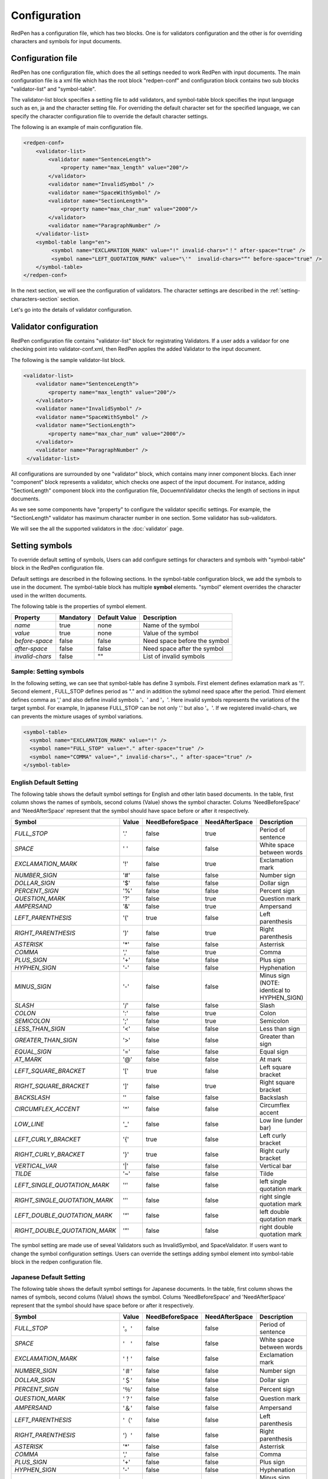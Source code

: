 Configuration
==============

RedPen has a configuration file, which has two blocks. One is for validators configuration and the other is for overriding characters and symbols for input documents.

Configuration file
------------------------

RedPen has one configuration file, which does the all settings needed to work RedPen with input documents.
The main configuration file is a xml file which has the root block "redpen-conf" and configuration block contains
two sub blocks "validator-list" and "symbol-table".

The validator-list block specifies a setting file to add validators, and
symbol-table block specifies the input language such as en, ja and the character setting file.
For overriding the default character set for the specified language,
we can specify the character configuration file to override the default character settings.

The following is an example of main configuration file.

.. code-block:: xml

    <redpen-conf>
        <validator-list>
            <validator name="SentenceLength">
                <property name="max_length" value="200"/>
            </validator>
            <validator name="InvalidSymbol" />
            <validator name="SpaceWithSymbol" />
            <validator name="SectionLength">
                <property name="max_char_num" value="2000"/>
            </validator>
            <validator name="ParagraphNumber" />
        </validator-list>
        <symbol-table lang="en">
             <symbol name="EXCLAMATION_MARK" value="!" invalid-chars="！" after-space="true" />
             <symbol name="LEFT_QUOTATION_MARK" value="\'"  invalid-chars="“" before-space="true" />
        </symbol-table>
    </redpen-conf>

In the next section, we will see the configuration of validators.
The character settings are described in the :ref:`setting-characters-section` section.

Let's go into the details of validator configuration.

Validator configuration
------------------------

RedPen configuration file contains "validator-list" block for registrating Validators.
If a user adds a validaor for one checking point into validator-conf.xml,
then RedPen applies the added Validator to the input document.

The following is the sample validator-list block.

.. code-block:: xml

    <validator-list>
        <validator name="SentenceLength">
            <property name="max_length" value="200"/>
        </validator>
        <validator name="InvalidSymbol" />
        <validator name="SpaceWithSymbol" />
        <validator name="SectionLength">
            <property name="max_char_num" value="2000"/>
        </validator>
        <validator name="ParagraphNumber" />
     </validator-list>

All configurations are surrounded by one "validator" block, which contains many inner component blocks. Each inner "component"
block represents a validator, which checks one aspect of the input document. For instance, adding
"SectionLength" component block into the configuration file, DocuemntValidator checks the length of sections in input documents.

As we see some components have "property" to configure the validator specific settings. For example,
the "SectionLength" validator has maximum character number in one section. Some validator has sub-validators.

We will see the all the supported validators in the :doc:`validator` page.

.. _setting-characters-section:

Setting symbols
-------------------

To override default setting of symbols, Users can add configure settings for characters and symbols
with "symbol-table" block in the RedPen configuration file.

Default settings are described in the following sections.
In the symbol-table configuration block, we add the symbols to use in the document. 
The symbol-table block has multiple **symbol** elements.
"symbol" element overrides the character used in the written documents.

The following table is the properties of symbol element.

.. table::

  ==================== ============= ============= ===================================
  Property             Mandatory     Default Value Description
  ==================== ============= ============= ===================================
  `name`               true          none          Name of the symbol
  `value`              true          none          Value of the symbol
  `before-space`       false         false         Need space before the symbol
  `after-space`        false         false         Need space after the symbol
  `invalid-chars`      false         ""            List of invalid symbols
  ==================== ============= ============= ===================================


Sample: Setting symbols
~~~~~~~~~~~~~~~~~~~~~~~~~~~~

In the following setting, we can see that symbol-table has define 3 symbols. First element defines
exlamation mark as '!'. Second element , FULL_STOP defines period as "." and in addition the sybmol need space
after the period. Third element defines comma as ',' and also define invalid symbols '、' and '，'. Here invalid
symbols represents the variations of the target symbol. For example, In japanese FULL_STOP can be not only '.'
but also '。'. If we registered invalid-chars, we can prevents the mixture usages of symbol variations.

.. code-block:: xml

  <symbol-table>
    <symbol name="EXCLAMATION_MARK" value="!" />
    <symbol name="FULL_STOP" value="." after-space="true" />
    <symbol name="COMMA" value="," invalid-chars="、，" after-space="true" />
  </symbol-table>

English Default Setting
~~~~~~~~~~~~~~~~~~~~~~~~~~

The following table shows the default symbol settings for English and other latin based documents. In the table, first column shows the names of symbols,
second colums (Value) shows the symbol character. Colums 'NeedBeforeSpace' and 'NeedAfterSpace' represent that the symbol should have space before or after it respectively.

.. table::

  ============================= ============= ================== ================== =============================================
  Symbol                        Value         NeedBeforeSpace    NeedAfterSpace     Description
  ============================= ============= ================== ================== =============================================
  `FULL_STOP`                   '.'           false              true               Period of sentence
  `SPACE`                       ' '           false              false              White space between words
  `EXCLAMATION_MARK`            '!'           false              true               Exclamation mark
  `NUMBER_SIGN`                 '#'           false              false              Number sign
  `DOLLAR_SIGN`                 '$'           false              false              Dollar sign
  `PERCENT_SIGN`                '%'           false              false              Percent sign
  `QUESTION_MARK`               '?'           false              true               Question mark
  `AMPERSAND`                   '&'           false              true               Ampersand
  `LEFT_PARENTHESIS`            '('           true               false              Left parenthesis
  `RIGHT_PARENTHESIS`           ')'           false              true               Right parenthesis
  `ASTERISK`                    '*'           false              false              Asterrisk
  `COMMA`                       ','           false              true               Comma
  `PLUS_SIGN`                   '+'           false              false              Plus sign
  `HYPHEN_SIGN`                 '-'           false              false              Hyphenation
  `MINUS_SIGN`                  '-'           false              false              Minus sign (NOTE: identical to HYPHEN_SIGN)
  `SLASH`                       '/'           false              false              Slash
  `COLON`                       ':'           false              true               Colon
  `SEMICOLON`                   ';'           false              true               Semicolon
  `LESS_THAN_SIGN`              '<'           false              false              Less than sign
  `GREATER_THAN_SIGN`           '>'           false              false              Greater than sign
  `EQUAL_SIGN`                  '='           false              false              Equal sign
  `AT_MARK`                     '@'           false              false              At mark
  `LEFT_SQUARE_BRACKET`         '['           true               false              Left square bracket
  `RIGHT_SQUARE_BRACKET`        ']'           false              true               Right square bracket
  `BACKSLASH`                   '\'           false              false              Backslash
  `CIRCUMFLEX_ACCENT`           '^'           false              false              Circumflex accent
  `LOW_LINE`                    '_'           false              false              Low line (under bar)
  `LEFT_CURLY_BRACKET`          '{'           true               false              Left curly bracket
  `RIGHT_CURLY_BRACKET`         '}'           true               false              Right curly bracket
  `VERTICAL_VAR`                '|'           false              false              Vertical bar
  `TILDE`                       '~'           false              false              Tilde
  `LEFT_SINGLE_QUOTATION_MARK`  '‘'           false              false              left single quotation mark
  `RIGHT_SINGLE_QUOTATION_MARK` '’'           false              false              right single quotation mark
  `LEFT_DOUBLE_QUOTATION_MARK`  '“'           false              false              left double quotation mark
  `RIGHT_DOUBLE_QUOTATION_MARK` '”'           false              false              right double quotation mark
  ============================= ============= ================== ================== =============================================

The symbol setting are made use of seveal Validators such as InvalidSymbol, and SpaceValidator. If users want to change the
symbol configuration settings. Users can override the settings adding symbol element into symbol-table block in the redpen configuration file.

Japanese Default Setting
~~~~~~~~~~~~~~~~~~~~~~~~~~

The following table shows the default symbol settings for Japanese documents. In the table, first column shows the names of symbols,
second colums (Value) shows the symbol. Colums 'NeedBeforeSpace' and 'NeedAfterSpace' represent that the
symbol should have space before or after it respectively.

.. table::

  ============================= ============= ================== ================== =============================================
  Symbol                        Value         NeedBeforeSpace    NeedAfterSpace     Description
  ============================= ============= ================== ================== =============================================
  `FULL_STOP`                   '。'          false              false              Period of sentence
  `SPACE`                       '　'          false              false              White space between words
  `EXCLAMATION_MARK`            '！'          false              false              Exclamation mark
  `NUMBER_SIGN`                 '＃'          false              false              Number sign
  `DOLLAR_SIGN`                 '＄'          false              false              Dollar sign
  `PERCENT_SIGN`                '％'          false              false              Percent sign
  `QUESTION_MARK`               '？'          false              false              Question mark
  `AMPERSAND`                   '＆'          false              false              Ampersand
  `LEFT_PARENTHESIS`            '（'          false              false              Left parenthesis
  `RIGHT_PARENTHESIS`           '）'          false              false              Right parenthesis
  `ASTERISK`                    '*'           false              false              Asterrisk
  `COMMA`                       ','           false              false              Comma
  `PLUS_SIGN`                   '+'           false              false              Plus sign
  `HYPHEN_SIGN`                 '-'           false              false              Hyphenation
  `MINUS_SIGN`                  '-'           false              false              Minus sign (NOTE: identical to HYPHEN_SIGN)
  `SLASH`                       '/'           false              false              Slash
  `COLON`                       '：'           false             false              Colon
  `SEMICOLON`                   '；'           false             false              Semicolon
  `LESS_THAN_SIGN`              '＜'           false             false              Less than sign
  `GREATER_THAN_SIGN`           '＞'           false             false              Greater than sign
  `EQUAL_SIGN`                  '＝'           false             false              Equal sign
  `AT_MARK`                     '＠'           false             false              At mark
  `LEFT_SQUARE_BRACKET`         '「'           true              false              Left square bracket
  `RIGHT_SQUARE_BRACKET`        '」'           false             false              Right square bracket
  `BACKSLASH`                   '￥'           false             false              Backslash
  `CIRCUMFLEX_ACCENT`           '＾'           false             false              Circumflex accent
  `LOW_LINE`                    '＿'           false             false              Low line (under bar)
  `LEFT_CURLY_BRACKET`          '｛'           true              false              Left curly bracket
  `RIGHT_CURLY_BRACKET`         '｝'           true              false              Right curly bracket
  `VERTICAL_VAR`                '｜'           false             false              Vertical bar
  `TILDE`                       '〜'           false             false              Tilde
  `LEFT_SINGLE_QUOTATION_MARK`  '‘'           false              false              left single quotation mark
  `RIGHT_SINGLE_QUOTATION_MARK` '’'           false              false              right single quotation mark
  `LEFT_DOUBLE_QUOTATION_MARK`  '“'           false              false              left double quotation mark
  `RIGHT_DOUBLE_QUOTATION_MARK` '”'           false              false              right double quotation mark
  ============================= ============= ================== ================== =============================================

